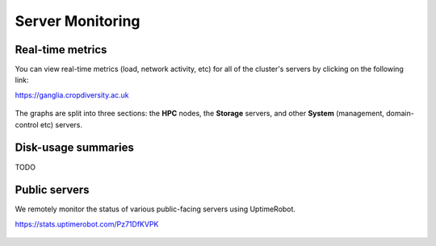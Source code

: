 Server Monitoring
=================

Real-time metrics
-----------------

You can view real-time metrics (load, network activity, etc) for all of the cluster's servers by clicking on the following link:

https://ganglia.cropdiversity.ac.uk
  
  |ganglia|

The graphs are split into three sections: the **HPC** nodes, the **Storage** servers, and other **System** (management, domain-control etc) servers.


Disk-usage summaries
--------------------

TODO

Public servers
--------------

We remotely monitor the status of various public-facing servers using UptimeRobot.

https://stats.uptimerobot.com/Pz71DfKVPK

  |uptimerobot|
  

.. |ganglia| image:: media/ganglia.png
.. |uptimerobot| image:: media/uptimerobot.png